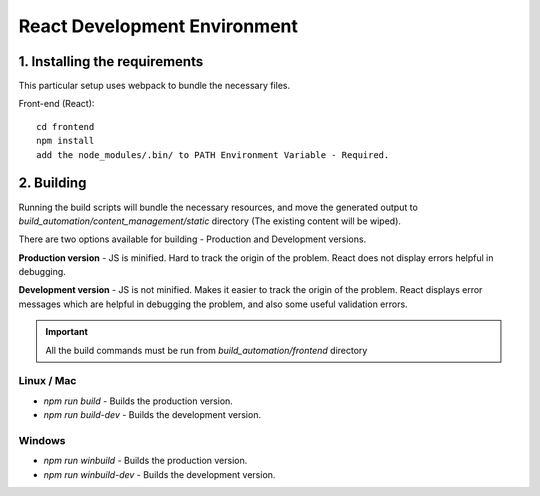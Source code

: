 **************************************
React Development Environment
**************************************

1. Installing the requirements
##############################

This particular setup uses webpack to bundle the necessary files.

Front-end (React)::

   cd frontend
   npm install
   add the node_modules/.bin/ to PATH Environment Variable - Required.

2. Building
###########

Running the build scripts will bundle the necessary resources, and move the generated output to `build_automation/content_management/static` directory (The existing content will be wiped).

There are two options available for building - Production and Development versions.

**Production version** - JS is minified. Hard to track the origin of the problem. React does not display errors helpful in debugging.

**Development version** - JS is not minified. Makes it easier to track the origin of the problem. React displays error messages which are helpful in debugging the problem, and also some useful validation errors.

.. important:: All the build commands must be run from `build_automation/frontend` directory

Linux / Mac
===========

* `npm run build` - Builds the production version.
* `npm run build-dev` - Builds the development version.

Windows
=======


* `npm run winbuild` - Builds the production version.
* `npm run winbuild-dev` - Builds the development version.
